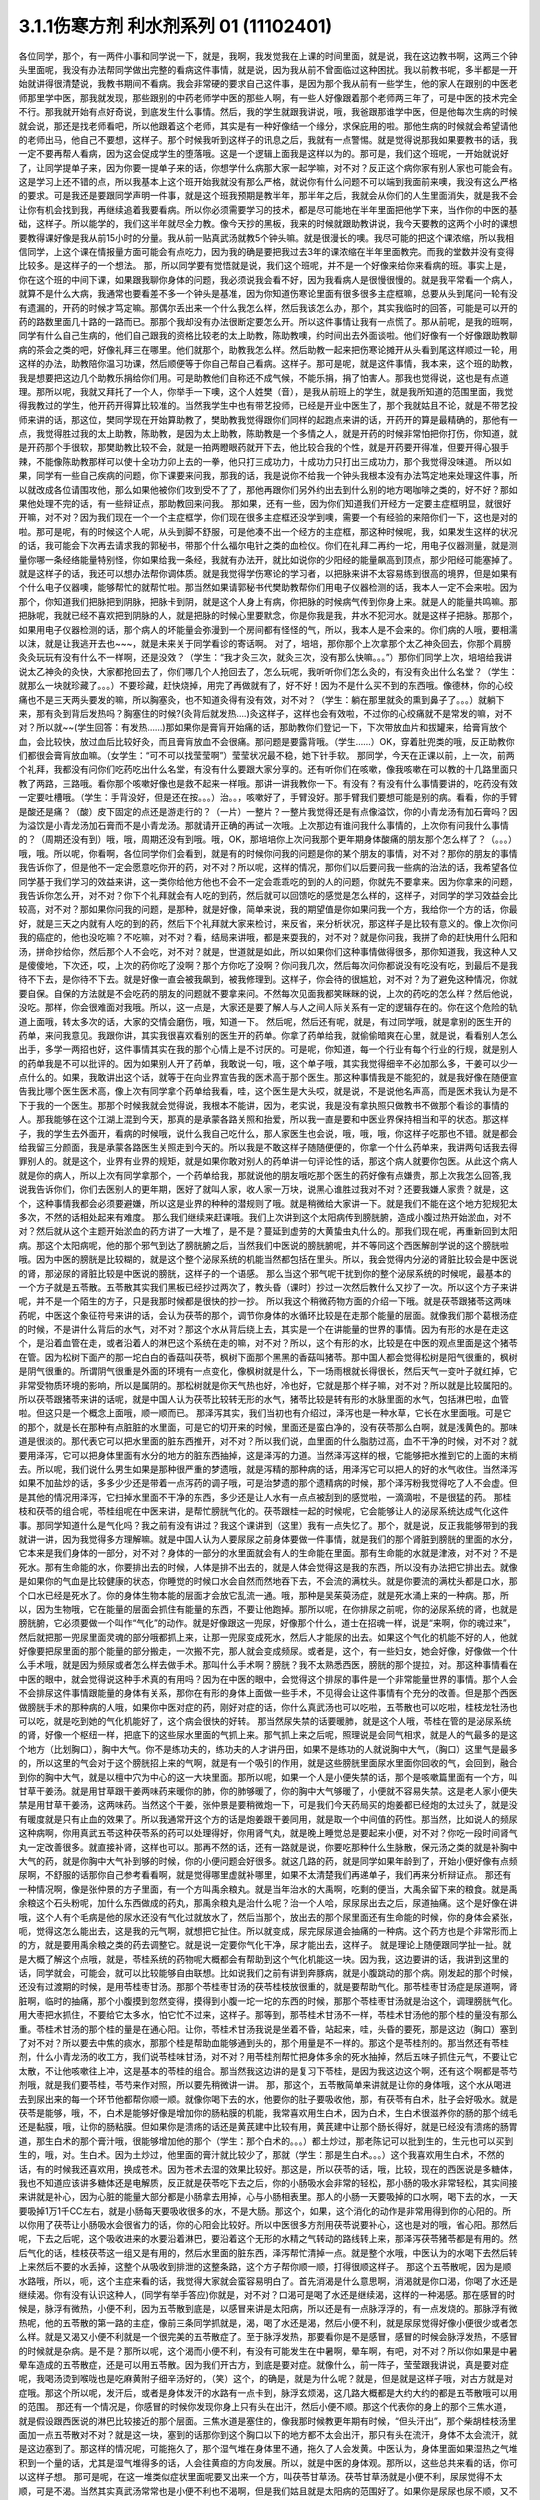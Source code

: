 3.1.1伤寒方剂 利水剂系列 01 (11102401)
==========================================

各位同学，那个，有一两件小事和同学说一下，就是，我啊，我发觉我在上课的时间里面，就是说，我在这边教书啊，这两三个钟头里面呢，我没有办法帮同学做出完整的看病这件事情，就是说，因为我从前不曾面临过这种困扰。我以前教书呢，多半都是一开始就讲得很清楚说，我教书期间不看病。我会非常硬的要求自己这件事，是因为那个我从前有一些学生，他的家人在跟别的中医老师那里学中医，那我就发现，那些跟别的中药老师学中医的那些人啊，有一些人好像跟着那个老师两三年了，可是中医的技术完全不行。那我就开始有点好奇说，到底发生什么事情。然后，我的学生就跟我讲说，哦，我爸跟那谁学中医，但是他每次生病的时候就会说，那还是找老师看吧，所以他跟着这个老师，其实是有一种好像结一个缘分，求保庇用的啦。那他生病的时候就会希望请他的老师出马，他自己不要想，这样子。那个时候我听到这样子的讯息之后，我就有一点警惕。就是觉得说那我如果要教书的话，我一定不要再帮人看病，因为这会促成学生的堕落哦。这是一个逻辑上面我是这样以为的。那可是，我们这个班呢，一开始就说好了，让同学提单子来，因为你要一提单子来的话，你想学什么病那大家一起学嘛，对不对？反正这个病你家有别人家也可能会有。这是学习上还不错的点，所以我基本上这个班开始我就没有那么严格，就说你有什么问题不可以端到我面前来噢，我没有这么严格的要求。可是我还是要跟同学声明一件事，就是这个班我预期是教半年，那半年之后，我就会从你们的人生里面消失，就是我不会让你有机会找到我，再继续追着我要看病。所以你必须需要学习的技术，都是尽可能地在半年里面把他学下来，当作你的中医的基础，这样子。所以能学的，我们这半年就尽全力教。像今天抄的黑板，我来的时候就跟助教讲说，我今天要教的这两个小时的课想要教得课好像是我从前15小时的分量。我从前一贴真武汤就教5个钟头嘛。就是很漫长的噢。我尽可能的把这个课浓缩，所以我相信同学，上这个课在情报量方面可能会有点吃力，因为我的确是要把我过去3年的课浓缩在半年里面教完。而我的堂数并没有变得比较多。是这样子的一个想法。
那，所以同学要有觉悟就是说，我们这个班呢，并不是一个好像来给你来看病的班。事实上是，你在这个班的中间下课，如果跟我聊你身体的问题，我必须说我会看不好，因为我看病人是很慢很慢的。就是我平常看一个病人，就算不是什么大病，我通常也要看差不多一个钟头是基准，因为你知道伤寒论里面有很多很多主症框嘛，总要从头到尾问一轮有没有遗漏的，开药的时候才笃定嘛。那偶尔丢出来一个什么我怎么样，然后我该怎么办，那个，其实我临时的回答，可能是可以开的药的路数里面几十路的一路而已。那那个我却没有办法很断定要怎么开。所以这件事情让我有一点慌了。那从前呢，是我的班啊，同学有什么自己生病的，他们自己跟我的资格比较老的太上助教，陈助教噢，约时间出去外面谈啦。他们好像有一个好像跟助教聊病的茶会之类的吧，好像礼拜三在哪里。他们就那个，助教我怎么样。然后助教一起来把伤寒论摊开从头看到尾这样顺过一轮，用这样的办法，助教陪你温习功课，然后顺便等于你自己帮自己看病。这样子。那可是呢，就是这件事情，我本来，这个班的助教，我是想要把这边几个助教乐捐给你们用。可是助教他们自称还不成气候，不能乐捐，捐了怕害人。那我也觉得说，这也是有点道理。那所以呢，我就又拜托了一个人，你举手一下噢，这个人姓樊（音），是我从前班上的学生，就是我所知道的范围里面，我觉得我教过的学生，他开药开得算比较准的。当然我学生中也有带艺投师，已经是开业中医生了，那个我就姑且不论，就是不带艺投师来讲的话，那这位，樊同学现在开始算助教了，樊助教我觉得跟你们同样的起跑点来讲的话，开药开的算是最精确的，那他有一点，我觉得胜过我的太上助教，陈助教，是因为太上助教，陈助教是一个多情之人，就是开药的时候非常怕把你打伤，你知道，就是开药那个手很软，那樊助教比较不会，就是一拍两瞪眼药就开下去，他比较合我的个性，就是开药要开得准，但要开得心狠手辣，不能像陈助教那样可以使十全功力卯上去的一拳，他只打三成功力，十成功力只打出三成功力，那个我觉得没味道。 所以如果，同学有一些自己疾病的问题，你下课要来问我，那我的话，我是说你不给我一个钟头我根本没有办法笃定地来处理这件事，所以就改成各位请围攻他，那么如果他被你们攻到受不了了，那他再跟你们另外约出去到什么别的地方喝咖啡之类的，好不好？那如果他处理不完的话，有一些辩证点，那助教回来问我。
那如果，还有一些，因为你们知道我们开经方一定要主症框明显，就很好开嘛，对不对？因为我们现在一个一个主症框学，你们现在很多主症框还没学到噢，需要一个有经验的来陪你们一下，这也是对的啦。那可是呢，有的时候这个人呢，从头到脚不舒服，可是他凑不出一个经方的主症框，那这种时候呢，我，如果发生这样的状况的话，我可能会下次再去请求我的郭秘书，带那个什么福尔电针之类的血检仪。你们在礼拜二再约一坨，用电子仪器测量，就是测量你哪一条经络能量特别怪，你如果给我一条经，我就有办法开，就比如说你的少阳经的能量飙高到顶点，那少阳经可能塞掉了。就是这样子的话，我还可以想办法帮你调体质。就是我觉得学伤寒论的学习者，以把脉来讲不太容易练到很高的境界，但是如果有个什么电子仪器噢，能够帮忙的就帮忙啦。那当然如果请郭秘书代樊助教帮你们用电子仪器检测的话，我本人一定不会来啦。因为那个，你知道我们把脉把到阴脉，把脉卡到阴，就是这个人身上有病，你把脉的时候病气传到你身上来。就是人的能量共鸣嘛。那把脉呢，我就已经不喜欢把到阴脉的人，就是把脉的时候心里要默念，你是你我是我，井水不犯河水。就是这样子把脉。那那个，如果用电子仪器检测的话，那个病人的坏能量会弥漫到一个房间都有怪怪的气，所以，我本人是不会来的。你们病的人哦，要相濡以沫，就是让我逃开去也~~~，就是未来关于同学看诊的寄话啊。
对了，培培，那你那个上次拿那个太乙神灸回去，你那个肩膀灸灸玩玩有没有什么不一样啊，还是没效？（学生：“我才灸三次，就灸三次，没有那么快嘛。。。”）那你们同学上次，培培给我讲说太乙神灸的灸快，大家都抢回去了，你们哪几个人抢回去了，怎么玩呢，我听听你们怎么灸的，有没有灸出什么名堂？（学生：就那么一块就珍藏了。。。）不要珍藏，赶快烧掉，用完了再做就有了，好不好！因为不是什么买不到的东西哦。像德林，你的心绞痛也不是三天两头要发的嘛，所以胸塞灸，也不知道灸得有没有效，对不对？（学生：躺在那里就灸的熏到鼻子了。。。）就躺下来，那有灸到背后发热吗？胸塞住的时候?(灸背后就发热….)灸这样子，这样也会有效啦，不过你的心绞痛就不是常发的嘛，对不对？所以就~~(学生回答：有发热……)那如果你是膏肓开始痛的话，那助教你们登记一下，下次带放血片和拔罐来，给膏肓放个血，会比较快，放过血后比较好灸，而且膏肓放血不会很痛。那问题是要露背哦。（学生……）OK，穿着肚兜类的哦，反正助教你们都很会膏肓放血嘛。（女学生：“可不可以找莹莹啊”）莹莹状况最不稳，她下针手软。
那同学，今天在正课以前，上一次，前两个礼拜，我都没有问你们吃药吃出什么名堂，有没有什么要跟大家分享的。还有听你们在咳嗽，像我咳嗽在可以教的十几路里面只教了两路，三路哦。看你那个咳嗽好像也是救不起来一样哦。那讲一讲我教你一下。有没有？有没有什么事情要讲的，吃药没有效一定要吐槽哦。（学生：手背没好，但是还在按。。。）治。。，咳嗽好了，手臂没好。那手臂我们要想可能是别的病。看看，你的手臂是酸还是痛？（酸）皮下固定的点还是游走行的？（一片）一整片？一整片我觉得还是有点像溢饮，你的小青龙汤有加石膏吗？因为溢饮是小青龙汤加石膏而不是小青龙汤。那就请开正确的再试一次哦。上次那边有谁问我什么事情的，上次你有问我什么事情的？（周期还没有到）哦，哦，周期还没有到哦。哦，OK，那培培你上次问我那个更年期身体酸痛的朋友那个怎么样了？（。。。）哦，哦。所以呢，你看啊，各位同学你们会看到，就是有的时候你问我的问题是你的某个朋友的事情，对不对？那你的朋友的事情我告诉你了，但是他不一定会愿意吃你开的药，对不对？所以呢，这样的情况，那你们以后要问我一些病的治法的话，我希望各位同学基于我们学习的效益来讲，这一类你给他方他也不会不一定会乖乖吃的到的人的问题，你就先不要拿来。因为你拿来的问题，我告诉你怎么开，对不对？你下个礼拜就会有人吃的到药，然后就可以回馈吃的感觉是怎么样的，这样子，对同学的学习效益会比较高，对不对？那如果你问我的问题，是那种，就是好像，简单来说，我的期望值是你如果问我一个方，我给你一个方的话，你最好，就是三天之内就有人吃的到的药，然后下个礼拜就大家来检讨，来反省，来分析状况，那这样子是比较有意义的。像上次你问我的癌症的，他也没吃嘛？不吃嘛，对不对？看，结局来讲哦，都是来耍我的，对不对？就是你问我，我拼了命的赶快用什么阳和汤，拼命抄给你，然后那个人不会吃，对不对？就是，世道就是如此，所以如果你们这种事情做得很多，那你知道我，我这种人又是傻傻地，下次还，哎，上次的药你吃了没啊？那个方你吃了没啊？你问我几次，然后每次问你都说没有吃没有吃，到最后不是我待不下去，是你待不下去。就是好像一直会被我飙到，被我修理到。这样子，你会待的很尴尬，对不对？为了避免这种情况，你就要自保。自保的方法就是不会吃药的朋友的问题就不要拿来问。不然每次见面我都笑眯眯的说，上次的药吃的怎么样？然后他说，没吃。那样，你会很难面对我哦。所以，这一点是，大家还是要了解人与人之间人际关系有一定的逻辑存在的。你在这个危险的轨道上面哦，转太多次的话，大家的交情会磨伤，哦，知道一下。
然后呢，然后还有呢，就是，有过同学哦，就是拿别的医生开的药单，来问我意见。我跟你讲，其实我很喜欢看别的医生开的药单。你拿了药单给我，就偷偷暗爽在心里，就是说，看看别人怎么出手，多学一两招也好，这件事情其实在我的那个心情上是不讨厌的。可是呢，你知道，每一个行业有每个行业的行规，就是别人的药单我是不可以批评的。因为如果别人开了药单，我敢说一句，哦，这个单子哦，其实我觉得细辛不必加那么多，干姜可以少一点什么的。如果，我敢讲出这个话，就等于在向业界宣告我的医术高于那个医生。那这种事情我是不能犯的，就是我好像在随便宣告我比哪个医生医术高，像上次有同学拿个药单给我看，哇，这个医生是大头哎，就是说，不是说他名声高，而是医术我认为是不下于我的一个医生。那那个时候我就会觉得说，我根本不能讲，因为，老实说，我是没有拿执照只做教书不做那个看诊的事情的人。那我能够在这个江湖上混到今天，那真的是承蒙各路关照和抬爱，所以我一直是要和中医业界保持相当和平的状态。那这样子，我的学生去外面开，看病的时候哦，说什么我自己吃什么，那人家医生也会说，哦，哦，哦，你这样子吃那也不错。就是都会给我留三分颜面，我是承蒙各路医生关照走到今天的。所以我是不敢这样子随随便便的，你拿一个什么药单来，我讲两句话我去得罪别人的。就是这个，业界有业界的规矩，就是如果你敢对别人的药单讲一句评论性的话，那这个病人就要你包医。从此这个病人就是你的病人，所以上次有同学拿那个，一个药单给我，那就说他的朋友哦吃那个医生的药好像有点嫌贵，那上次我怎么回答,我说我告诉你们，你们去医别人的更年期，医好了就叫人家，收人家一万块，说黑心谁胜过我对不对？还要我嫌人家贵？就是，这个，这种事情我都会必须要避嫌，所以这是业界的种种的潜规则了哦。就是稍微给大家讲一下。就是我们不能在这个地方犯规犯太多次，不然的话相处起来有难度。
那么我们继续来赶课哦。我们上次讲到这个太阳病传到膀胱腑，造成小腹过热开始淤血，对不对？然后就从这个主题开始淤血的药方讲了一大堆了，是不是？蔓延到虚劳的大黄蛰虫丸什么的。那我们现在呢，再重新回到太阳病。那这个太阳病呢，他的那个邪气到达了膀胱腑之后，当然我们中医说的膀胱腑呢，并不等同这个西医解剖学说的这个膀胱啦哦。因为中医的膀胱是比较糊的，就是这个整个泌尿系统的机能当然都包括在里头。所以，我会觉得内分泌的肾脏比较会是中医说的肾，那泌尿的肾脏比较是中医说的膀胱，这样子的一个语感。
那么当这个邪气呢干扰到你的整个泌尿系统的时候呢，最基本的一个方子就是五苓散。五苓散其实我们黑板已经抄过两次了，教头昏（课时）抄过一次然后教什么又抄了一次。所以这个方子来讲呢，并不是一个陌生的方子，只是我那时候都是很快的抄一抄。
所以我这个稍微药物方面的介绍一下哦。就是茯苓跟猪苓这两味药呢，中医这个象征符号来讲的话，会认为茯苓的那个，调节你身体的水循环比较是在走那个能量的层面。就像我们那个葛根汤症的时候，不是讲什么背后的水气，对不对？那这个水从背后绕上去，其实是一个在讲能量的世界的事情。因为有形的水是在走这个，是沿着血管在走，或者沿着人的淋巴这个系统在走的嘛，对不对？所以，这个有形的水，比较是在中医的观点里面是这个猪苓在管。因为松树下面产的那一坨白白的香菇叫茯苓，枫树下面那个黑黑的香菇叫猪苓。那中国人都会觉得松树是阳气很重的，枫树是阴气很重的。所谓阴气很重是外面的环境有一点变化，像枫树就是什么，下一场雨根就长得很长，然后天气一变叶子就红掉，它非常受物质环境的影响，所以是属阴的。那松树就是你天气热也好，冷也好，它就是那个样子嘛，对不对？所以就是比较属阳的。所以茯苓跟猪苓来讲的话呢，就是中国人认为茯苓比较转无形的水气，猪苓比较是转有形的水脉里面的水气，包括淋巴啦，血管啦。但这只是一个概念上面哦，顺一顺而已。
那泽泻其实，我们当初也有介绍过，泽泻也是一种水草，它长在水里面哦。可是它的那个，就是长在那种有点脏脏的水里面，可是它的切开来的时候，里面还是蛮白净的，没有茯苓那么白啊，就是浅黄色的。那味道是很淡的。那代表它可以把水里面的脏东西推开，对不对？所以我们说，血里面的什么脂肪过高，血不干净的时候，对不对？就要用泽泻，它可以把身体里面有水分的地方的脏东西抽掉，这是泽泻的力道。当然泽泻这样的根，它能够把水推到它的上面的末梢去。所以呢，我们说什么男生如果是那种很严重的梦遗哦，就是泻精的那种病的话，用泽泻它可以把人的好的水气收住。当然泽泻如果不加盐炒的话，多多少少还是带着一点泻药的调子哦，可是治梦遗的那个遗精病的时候，那个泽泻粉我觉得吃了人不会虚。但是其他的情况用泽泻，它扫掉水里面不干净的东西，多少还是让人水有一点点被刮到的感觉啦，一滴滴啦，不是很猛的药。
那桂枝和茯苓的组合呢，苓桂组呢在中医来讲，是帮忙膀胱气化的。茯苓跟桂一起的时候呢，它会能够让人的泌尿系统达成气化这件事。那同学知道什么是气化吗？我之前有没有讲过？我这个课讲到（这里）我有一点失忆了。那个，就是说，反正我能够带到的我就讲一讲，因为我觉得多方理解嘛。就是中国人认为人要尿尿之前身体要做一件事情，就是我们的那个肾脏到膀胱的里面的水分，它本来是我们身体的一部分，对不对？身体的一部分的水里面就会有人的生命能在里面。那有生命能的水就是津液，对不对？不是死水。那有生命能的水，你要排出去的时候，人体是排不出去的，就是人体会觉得这是我的东西，所以没有办法把它排出去。就像是如果你的气血是比较健康的状态，你睡觉的时候口水会自然而然地吞下去，不会流的满枕头。就是你要流的满枕头都是口水，那个口水已经是死水了。你的身体生物本能的层面才会放它乱流一通。哦，那种是吴茱萸汤症，就是死水涌上来的一种病。那，所以，因为生物哦，它在能量的层面会抓住有能量的东西，不要让他跑掉。那所以呢，在你排尿之前呢，你的泌尿系统的肾，也就是膀胱腑，它必须要做一个叫作“气化”的动作。就是好像跟这一兜尿，好像那个什么，道士在招魂一样，说是“来啊，你的魂过来”，然后就把那一兜尿里面灵魂的部分哦都抓上来，让那一兜尿变成死水，然后人才能尿的出去。如果这个气化的机能不好的人，他就好像要把尿里面的那个能量的部分搬走，一次搬不完，那人就会变成频尿。或者是，这个，有一些妇女，她会好像，好像做一个什么手术哦，就是因为频尿或者怎么样去做手术。那叫什么手术啊？膀胱？我不太熟悉西医，膀胱的那个提拉，对。那这种事情看在中医的眼中，就会觉得说这种手术真的有用吗？因为在中医的眼中，会觉得这个排尿的事件是一个非常能量世界的事情。那个人会不会排尿这件事情跟能量的身体有关系，那你在有形的身体上面做一些手术，不见得会让这件事情有个充分的改善。但是那个西医做膀胱手术的那种病的人哦，如果你中医对症的药，刚好对症的话，你什么真武汤也可以吃啦，五苓散也可以吃啦，桂枝龙牡汤也可以吃，就是吃到她的气化机能好了，这个病会很快的好转。
那当然尿失禁的话要暖肺，就是这个人哦，苓桂在管的是泌尿系统的肾，好像一个枢纽一样，把底下的这些尿水里面的气抓上来。那气抓上来之后呢，照理说是会同气相求，就是人的气最多的是这个地方（比划胸口），胸中大气。你不是练功夫的，练功夫的人才讲丹田，如果不是练功的人就说胸中大气，（胸口）这里气是最多的，所以这里的气会对于这个膀胱招上来的气啊，就是有一个吸引的作用，就是这些膀胱里面尿水里面你回收的气，会回到，融合到你的胸中大气，就是以檀中穴为中心的这一大块里面。那所以呢，如果一个人是小便失禁的话，那个是咳嗽篇里面有一个方，叫甘草干姜汤。就是用甘草跟干姜两味药来暖你的肺，你的肺够暖了，你的胸中大气够暖了，小便就不容易失禁。这是老人家小便失禁是用甘草干姜汤，这两味药。当然这个干姜，张仲景是要稍微炮一下，可是我们今天药局买的炮姜都已经炮的太过头了，就是没有暖度就是只有止血的效果了。所以我通常开这个方的话是炮姜跟干姜同用，就是取一个中间值的药性。那当然，比如说人的频尿这种病啊，你用真武五苓这种茯苓系的药可以处理得好，你用肾气丸，就是晚上睡觉总是要起来小便，对不对？你吃一段时间肾气丸一定改善很多。就直接补肾，这样也可以。那再不然的话，还有一路就是说，你要吃那种什么生脉散，保元汤之类的就是补胸中大气的药，就是你胸中大气补到够的时候，你的小便问题会好很多。就这几路的药，就是同学如果年龄到了，开始小便好像有点频尿啊，不舒服的话那你自己参考看看啊，就是觉得哪里虚就补哪里，如果不太清楚我们再递单子，我们再来分析辩证点。
那还有一种情况啊，像是张仲景的方子里面，有一个方叫禹余粮丸。就是当年治水的大禹啊，吃剩的便当，大禹余留下来的粮食。就是禹余粮这个石头粉呢，加什么东西做成的药丸，那禹余粮丸是治什么呢？治一个人哈，尿尿尿出去之后，尿道抽痛。这个是好像在讲哦，这个人有个毛病是他的尿水还没有气化过就放水了，然后当那个，放出去的那个尿里面还有生命能的时候，你的身体会紧张，呃，觉得这怎么能出去，这是我的元气啊，就想把它扯住。所以就变成，尿完尿尿道会抽痛的一种病。这个药方也是个非常形而上的方，就是要用禹余粮之类的药去调整它。就是说一定要你气化干净，尿才能出去，这样子。
就是理论上随便跟同学扯一扯。就是大概了解这个点哦，就是，苓桂系统的药物呢大概都会有帮助到这个气化机能这一块。因为我，这边要讲的话，我讲到这里的话，同学就会，可能会，就可以比较能够自由联想。比如说我们之前有讲到奔豚病，就是小腹跳动的那个病。刚发起的那个时候，还没有过渡期的时候，是用苓桂枣甘汤。那那个苓桂枣甘汤的茯苓桂枝放很重的，就是要帮助气化。那苓桂枣甘汤症是尿道啊，肾脏啊，临时的抽痛，那个小腹摸到忽然变得，摸得到小腹一坨一坨的东西的时候，那那个苓桂枣甘汤就是治这个，调理膀胱气化。用大枣把水抓住，不要给它太多水，怕它忙不过来，这样子。那等到，那苓桂术甘汤不一样，苓桂术甘汤他的那个桂的量没有那么重。苓桂术甘汤的那个桂的量是在通心阳。让你，苓桂术甘汤我说是坐着不昏，站起来，哇，头昏的要死，那是这边（胸口）塞到了对不对？所以要去中焦的痰水，那那个桂是帮助血能够通到头的，那个用量是不一样的。那这个是苓桂剂的。那当然还有苓桂剂，什么小青龙汤的收工方，我们说苓桂味甘汤，对不对？用苓桂剂帮忙把身体多余的死水抽掉，然后五味子抓住元气，不要让它太散，不让他咳嗽往上冲，这是基本的苓桂的组合。那当然我这边讲的是复习下苓桂，是因为我这边这个啊，还有这个啊都是苓芍剂哦，就是我们要苓桂，苓芍来作对照，所以要先稍微讲一讲。
那，那这个，五苓散简单来讲就是让你的身体哦，这个水从喝进去到尿出来的每一个环节他都帮你顺一顺。就像你喝下去的水，他要你的肚子要吸收他，那，有茯苓有白术，肚子会好吸水。就是茯苓是能够，哦，不，白术是能够好像是增加你的肠粘膜的机能，我常喜欢用生白术，因为白术，生白术很滋养你的肠的那个绒毛还是黏膜，哦，让你的肠粘膜。但如果你是溃疡的话还是黄芪建中比较有用，黄芪建中让那个肠长得好，就是已经没有溃疡的肠胃道，那生白术的那个膏汁哦，很能够增加他的那个（学生：那个白术的。。。）都土炒过，那老陈记可以批到生的，生元也可以买到生的，哦，对。生白术。因为土炒过，他里面的膏汁就比较少了，那就（学生：那是生白术。。。）这个我喜欢用生白术，不然的话，有的时候我还喜欢用，换成苍术。因为苍术去湿的效果比较好。那这是，所以茯苓的话，哦，比较，现在的西医说是多糖体，我也不知道应该讲多糖体还是电解质，反正就是茯苓吃下去之后，你的小肠吸水会非常的轻松，那小肠的吸水非常轻松，其实间接来讲就是补心，因为心脏的能量大部分都是小肠拿去用掉，心与小肠相表里。那人的小肠一天要吸掉的口水啊，喝下去的水，一天要吸掉1万1千CC左右，就是小肠每天要吸收很多的水，不是大肠。那这个，如果，这个消化的动作是非常用得到你的心阳的。所以你用了茯苓让小肠吸水会很省力的话，你的心阳会比较好。所以中医很多方剂用茯苓说要补心，这也是对的哦，省心阳。那然后呢，下去之后呢，这个吸收进来的水要沿着淋巴，要沿着这个无形的水精之气转动的路线转上来，那泽泻茯苓猪苓都是有用的。然后气化的话，桂枝茯苓这一组又是有用的，然后水里面的脏东西，泽泻帮忙清掉一点。就是整个水哦，中医认为的水喝下去然后转上来然后不要的水丢掉，这整个从吸收到排泄的这整条路，这个方子帮你顺一顺，打得很顺这样子。
那这个五苓散呢，因为是顺水路哦，所以，呃，这个主症来看的话，我觉得大家就会蛮容易明白了。首先消渴是什么意思啊，消渴就是你口渴，你喝了水还是继续渴。你有没有认识这种人，(同学有举手答应)你就是，对不对？口渴可是喝了水还是继续渴，这样的一种渴感。那在感冒的时候是，脉浮有微热，小便不利，因为五苓散到底是，以感冒来讲是太阳病，所以还是有一点脉浮浮的，有一点发烧的。那脉浮有微热呢，他的五苓散的第一路的主症，像前三条同学抓就是，渴，喝了水还是渴，然后小便不利，就是尿尿觉得好像小便很少或者怎么样。就是又渴又小便不利就是一个很完美的五苓散症了。至于脉浮发热，那要看你是不是感冒，感冒的时候会脉浮发热，不感冒的时候就是杂病。是不是？那所以呢，这个渴而小便不利，有没有可能发生在中暑啊，晕车啊，有吧，对不对？所以你如果是中暑晕车造成的五苓散症，还是可以用五苓散。因为我们开古方，到底是要对症。就像什么，前一阵子，莹莹跟我讲说，真是要对症呢，我喝汤烫到喉咙也是吃麻黄附子细辛汤好的，（笑）这个，的确是，就是为什么呢？就是，但是就是这样子哦，对古方就是对症哦。那这个所以呢，发汗后，或者是身体发汗的水路有一点卡到，脉浮玄烦渴，这几路大概都是大约大约的都是五苓散哦可以用的范围。
那还有一个情况是，你感冒的时候你发现你身上只有头在出汗，然后小便不顺。那这个代表你的身上的那个三焦水道，就是假设跟西医说的淋巴比较接近的那个层面。三焦水道是塞住的，像我那时候教更年期有时候，“但头汗出”，那个柴胡桂枝汤里面加一点五苓散对不对？就是这一块，塞到的话那你到这个胸口以下的地方都不太会出汗，那只有头在流汗，身体不太会流汗，就是这边塞到了。那这样的情况呢，可能拖久了，那个湿气堆在身体里不通，拖久了人会发黄。中医认为，身体里面如果湿热之气堆积到一个量的话，尤其是湿气堆得多的话，人会往黄疸的方向发展。所以，就是中医的身体观。那所以，这些总共来看的话，你可以这样子想。
那可是呢，在这一堆类似症状里面呢要叉出来一个方，叫茯苓甘草汤。茯苓甘草汤就是小便不利，尿尿觉得不太顺，可是不渴。当然其实真武汤常常也是小便不利也不渴啊，但是我们姑且就是太阳病的范围好了。如果你是尿尿也尿不顺，又不渴，那这个茯苓甘草汤，茯苓桂枝，炙甘草，生姜，他比较好像不是在，没有里面那个，把水转上来的那一路。因为你会口渴，是因为你身体里面吸到的水你转不上来，对不对？那如果水根本都转得上来，代表你的那个小便不利，你只是吸收水跟排出水的地方有问题。那这个的话就是让你看一个比较残缺不全的五苓散结构，这样子。就是茯苓甘草汤，泡茶一样，这个汤煮出来也很淡，没什么味道的，就是小便不利加不渴。那茯苓甘草汤的主治是什么呢?是一个人哦，你看一下这里，有的时候，虽然不是很多同学，但是有人会挂到这一条，就是手脚冷加心悸。心下悸就是你心悸的时候会觉得这个地方下面，胃，我们解剖学说的胃，胃上面顶到心会砰嗵砰嗵跳，然后你手冷。那这个在中医病机来讲叫水渍入胃，就是你这一块地方，水气太多了。那心悸又手脚冷的时候，那你可以用这种很清淡的小方，喝一喝把这一坨地方的湿气散掉，人就会舒服了。这样讲我觉得有点没力啦，因为这个方其实是很少用的方哦，小小的，那刚好手脚冷加心悸或者尿不顺加不渴，你就可以用，是个很温和的方。
那至于说五苓散还有一个常遇到的症呢，叫做水逆，就是这个人只要一喝到液体的东西就呕吐。因为身体水路不通，身体就没办法接受水，就是喝进来也不能消化的话，对不对？卡到了，所以这个时候，如果水入则吐得话，那也是用五苓散。那五苓散呢，是一个我不喜欢入汤剂的方，它是生药打粉，然后吞的时候是用稀饭吞。因为如果你的五苓散症刚好是水逆的状态，有的时候你晕车晕船也会变成水逆，如果已经处于水逆的状态，那你还要水吞药，那不是在那边吐出来吗？对不对？所以就很愚蠢。所以五苓散的话，稀饭，把那个5公克的药粉和到稀饭里面，然后把它搅一搅吞下去。这样子，那这样子才能挡得了水逆。那这个是以伤寒论最常用的范围。
那我们接下来借到别的地方来用的话，水癫痫，或者是水头痛，就是有一类癫痫和头痛啊，西医会告诉你，你可能去做一些检查，他会告诉说你的癫痫或者头痛是你的大脑的边缘一个什么地方有点水肿，那要西医跟你讲，因为我脉把不出来。但是如果你这个人头痛刚好口渴又尿少，那就可以就好了嘛，就是有五苓散症最好，就是那个脑子的边边有一点水肿的这种癫痫会造成的异常放电的那种癫痫或者是头痛哦，那当然张仲景给的那个症状是脐下悸癫痫吐涎沫（【14.43】病人脐下悸，吐涎沫而头眩者，此有水也，五苓散主之。），就是说觉得你的那个肚脐下面有一点小腹肉在跳，然后你昏得不得了，然后会一直要吐很多酸水，口水这样的状态。那这一种的吐白沫的癫痫的话，那你就要考虑，会不会是水癫痫，如果你不能断定的话，那你请西医检查一下哦，做个扫描或者什么的。那，知道是脑部有一点水肿，哎，丁艺璇啊，你妈妈不是有一次，就什么说什么她脑部有点水肿，那就是什么检查检查出来的，（学生……）哦，就是脑里面有个水泡之类的，就是，因为丁一旋的妈妈是这个头痛的老病号哦。而且他的妈妈是看医生是一种休闲活动，所以都没有要治好的。就是，就是有事没事要去找医生，然后说医生“我很难过”，然后医生给她住院，她就可以逃离她老公。可以到医院休身养息，是一个非常喜欢住院的妈妈。那这个是水癫痫或者水头痛所造成的头痛,那你们就知道癫痫也有这一路，当然头痛癫痫还有其它路，但是脑子里面有小水泡或者小水肿的啊用这个。
那这个小水泡小水肿，那它不一定要长在脑子里啊，对不对？有没有可能长在手上，脚上？有啊，就是你有些时候你会觉得好像，哎，怎么今天有点长小水疹，就是那个手指头啊或者身上面，有一小粒一小粒像小小颗水痘那样子，一个小，像鸡皮疙瘩那样小，掐破里面有水的，（学生…）那种小粒，就是鸡皮疙瘩尺寸的小水泡都算。吃五苓散……（学生……）哎，你先问（学生：这个是春天才有的情况，其它时候都少一些……）那你可以发的时候吃吃看，因为它抽身上那种小小的积水还是蛮行的。那如果这个小水疹哈，它已经是到真武汤症了，它会变成所谓的水毒红豆病，就是你那个整个小腿哦，腿上面会好像蚊子咬的一小坨一小坨，然后颜色是暗红色的，不一定会很痒，暗红色的一坨一坨的.我们说我们小时候有时候说谁的腿上看起来像红豆冰，那是蚊子咬的啦，对，看起来像蚊子咬的，但是很暗红色的一小坨一小坨，就是到真武汤症就是水毒红豆病了，那他说皮上粟起，就是小粒小粒的水泡那还在五苓散这边。好不好？就有个层级上面的差别（学生：可是我有一阵吃真武汤之后，那个小水泡就比较少）我觉得以体质来讲都会有点挂到，可是呢，五苓散症我还是觉得吃五苓散比较节省资源啦，真武汤很大症状.那我觉得真武汤的水泡啊，水坨，那个红豆冰的整个暗红色是很明显的，那五苓散的话没有什么颜色，而且五苓散治这个也不会很快啦，就是你吃差不多两个礼拜左右，看有没有效，（学生:…可是我舌头有像真武汤症的那一种，）哦，好，好,我没有不准你吃真武汤，我现在只是在觉得说，你跟我杠，这个是在扰乱我教学，不是不准你吃真武汤，我现在教学，就是说五苓散的归五苓散的，真武汤归真武汤。就是，一旦你有真武汤症你吃真武汤就OK啦。
哦，那个，然后呢，因为五苓散很能够帮助肠胃道吸水啊，所以各种类型的拉肚子其实，你喝什么拉肚子对照的汤剂你都可以挂点五苓散，它会变得比较有效。因为五苓散，因为你在拉肚子是肠胃不吸水嘛，水份就一直掉下来，那你有五苓散帮忙的话，各种拉肚子都会比较好。那，五苓散很能够把这个水拉着绕一圈，该丢的丢掉该回收的回收，所以各种吃坏呢，多多少少都是有用啦。当然我觉得，你什么如果你要是什么出国到印度旅行啊，那个还是带平胃散加藿香正气散比较安全，苍术剂跟藿香剂哦，就是解毒的效果强一点，对不对？那还有鱼虾蟹类的毒还是紫苏叶强一点对不对？什么十位败毒散，什么荆防败毒散然后再加什么，来个桂麻各半汤，就是发酒疹，发什么鱼虾疹，可以发一发，之类的。就是真的要出到这种很危险的国家，可能有更厉害的啦，但是五苓散呢，就是吃坏，吃得有点不舒服，它能快点把那个吸收，把脏东西分解，分开来排掉。那我觉得通常家常中最常用到五苓散的机会是什么？就是吃到味精太多了的餐厅，就是味精吃到，~哈又口渴又尿少的时候，刚好就是五苓散症，完美的五苓散症哦，就是味精很多的餐厅，那你带点五苓散，顶着些，会舒服很多。好像最近这几年觉得被味精伤到的是什么？我觉得那个仁化路上那个朱记馅饼店的馅饼味精很多，就我没有想到牛肉馅饼，猪肉馅饼他会放很多味精，然后还有不是很贵的那种平价铁板烧，对，味精很多，还有什么？哦，泡面，对，我已经太久没吃泡面了哦。
因为五苓散可以去消化轴多余的湿气嘛，那我们说脂肪肝就是消化轴的湿气太多造成的嘛，对不对？所以如果你是脂肪肝吃五苓散做保养，其实也是很不错的，就是实脾饮的，我之前教的实脾饮，实脾散，它的药性是在五苓跟平胃跟真武之间啦，就是有一点中间的。就是如果你的腿啊，脚啊，容易说站久了会肿的话，那用实脾饮，那如果没有到水毒这边的话，五苓散就可以保养得不错了哦。所以，大概这个道理知道的话，我觉得其实日常生活上可以用的地方一定不止我讲的这一点，对不对？就是主症就记得口渴，尿少，是不是？就这样想。
那那个，那上次教那个炙甘草汤讲到说治心跳不规律，那其实治心跳不规律，炙甘草汤治的是那个心跳偏快而不规律的，就是每分钟跳到90以上的然后偏不规律的。但是有另外一种心跳不规律哦，它每分钟跳动的速度可能只有60几下那样子，可是它会不规律，那那种的话是脾胃太湿的心跳不规律。那那个的话用科学中药都可以，平胃散跟五苓散合方的胃苓汤，那你就这样当点心吃，就是脾胃太湿的偏慢的心跳不规律，那你就用胃苓汤保养就可以治的不错了。
那这个五苓散呢，我要分叉出去的一个茵陈五苓散哦，茵陈蒿是一个中医治疗肝胆病发黄的特效药。但是这个特效药有一点，在学理上有一点让人有点困惑吧，就是我们中医的医理是说人身体里面郁积了湿气，或者是湿热会发黄，对不对？所以呢，那茵陈蒿好像是一种可以去湿热的药了，可是问题就是，其实茵陈蒿是一个治黄的特效药，你其它还有很多去湿去热的药，你吃了也不见得会不黄。所以我觉得，可能茵陈蒿我们当作肝胆系统的黄疸的一个某种特效药，这样子讲相反而比较容易啦。就是日本的吉益东洞曾经强调过发黄你不要说湿热，很多湿热的药吃了人也不会不黄。那这个，但是张仲景的书里还是讲说，人哦，如果说是什么肝炎啦，或者怎么样哦，发黄疸的时候还是要从湿热来治，就要把你的湿热清掉，那这个清湿热最基本的方就是茵陈五苓散，那能够利小便，清湿热，那差不多的比例哦，就是五苓散4公克加茵陈蒿打磨成的粉1公克，其实茵陈蒿加到2公克也无所谓，比例没有很硬啦，那稍微这样的吃一吃。如果只是，像那个发烧而发黄的现象出来的时候，其实你那个烧你要看是不是阳明烧，如果是阳明烧，你要先想麻黄连翘赤小豆汤，对不对？我上次有教过的，溶血性黄疸跟肝胆系的黄疸先不要混为一谈。那肝胆系的黄疸，如果真的关系到胆管阻塞的，那还是要通胆管，这个方没有用哦。但是肝胆系的肝炎啦，或是什么的话的黄疸,也就是说比较没有胆管阻塞的问题，就是你的大便还是黄的，但是眼白已经黄掉了，因为溶血性黄疸眼白会后黄，没有那么快黄。那这个时候，茵陈五苓散可以。或者是你们家妈妈上次莫名其妙的回到家然后一脸黄，对不对？就是莫名其妙的，没什么发烧就忽然发黄了，那茵陈五苓散特别好用。那长年累月的黄脸婆的黄，那是什么？小建中汤，对不对？那个，所以就利湿退黄，其实这方子我教了，说不定你一辈子也用不到一次，是不是啊？但是，教学嘛，有带到的方就顺便这样子。那这个，可是如果你发黄的时候呢，脉是浮的，那这样子就要回到太阳更表层的地方，那这个是之前教过的桂枝加黄芪汤，就是能去脾下之湿的，桂枝加黄芪汤，你们记不记得?我那时候教桂枝加黄芪汤，还记不记得？桂枝汤里面大枣加到15克，然后加黄芪，治黄汗的，对不对？那那个黄汗的病机是，皮肤底下那一层，几乎可以说少阳那一层，有湿气淤积在里面，那拖久了，人会容易什么，长烂疮，对不对？那少阳区有湿气淤积的时候，人会什么，髋关节不舒服，对不对？还有印象吗？就是那个桂枝加黄芪汤，带一下而以啦。
然后再来呢，我们回到这个桂枝去桂加苓术汤，这个桂枝去桂加苓术汤其实日常生活用到的机会没有很多，只是它是伤寒论太阳篇里面非常重要的一个陷阱题。就是说，因为这一个陷阱题，让你反过来对于什么五苓散，真武汤之类的方子有更深一层的认识，所以这是一个教学用的条目，不是一个日常生活非常常用的条目。那桂枝汤哦，先去桂，牛排叉先去牛排，那叫什么？叫沙拉霸或者今天吃素。那这个，桂枝汤呢，把肉桂，把桂枝去掉了，然后加茯苓白术，那这个时候这个生姜大枣姑且不说的话，它呈现的就是所谓的苓芍术甘结构。因为我们看，我们刚才讲了苓桂结构，对不对？那桂跟芍的相对到底是在什么地方？在这个方子可以蛮凸显的。因为这一题是伤寒论重要的陷阱题哦，你看，他会说，这个人他感冒了，然后他后颈僵痛，那后颈僵痛你就想会那不是葛根吗？对不对？不对。然后，身上觉得燥热，热烘烘。哎，燥热，热烘烘不是葛根吗？不是葛根吗？对不对？是不是？就是你会。没有汗，其实这个没汗也不是重要的，因为其实这个时候流得出汗，流不出汗，不在主症。然后呢，小便不利，那你小便不利哦，你就要想啊，这个小便不利，我是不是该用五苓散啊，之类的，其实这个汤跟五苓散是有共用的地方的，就是有时候这个汤症你用五苓散也会好转。然后，可是最要紧的一个关键的感觉是什么呢？是你的这个，西医解剖说的这个胃有闷痛感。当然如果你的胃是有那种心下痞，就是长年累月都在闷痛，那就泻心汤嘛，那我们以后会教的。但是这个，你好像吃完一顿饭或怎么样的时候，你好像觉得这个胃好像有点涨涨的，隐隐的作痛，这种感觉出现。其实这个汤症哦，你们日常生活中最能够用到的就是胃闷痛，而这个胃闷痛哦，苓芍术甘结构，它的功用在哪里呢？我们说桂枝是这样开的，对不对？芍药是在这个地方（胸腹部）把东西，把水抓下来的，因为这个苓芍术甘结构，苓芍结构真武汤也要用到的，这个附子汤也要用到的，这是一个很重要的一个结构。小建中汤已经讲了，对不对？它那边松开，这边抓下来，让你吸收营养吸得比较有力，吸尘器开大点，对不对？那这个芍药在这里的力道是说，当你的这个中焦以上的部分哦，那个水卡到，吸不下来的时候，你必须用芍药才能把那个水抓下来。那抓下来以后，它才能消化，才能用，就是对于水的这个功用，所以苓芍的功用在这里。那这里再加白术，那甘草的话本来就是一般桂枝汤的剂量不说哦，那白术在帮忙这个肠道吸收水，所以这个胃闷痛哦，好像你这个水塞在这个地方(胸腹中间部位)，不能够吸收，所以有了这个主症的话，你就必须有能力去判定说，哦，原来我这个上身热烘烘，后脑勺发僵的这些症状都是客症，因为你的水吸不下去，自然没有水气润上来，对不对？就是卡到了这里。就是从这里就开始卡了，那后面当然都没水啦，是不是？那小便当然也不会利啦，是不是？就是这点在真武汤，苓芍结构在真武汤里面有充分的利用，就是从这里就开始卡的时候，要怎么办？所以，当你学了这个之后，有一次，丁助教在说同学在问，我这个晕车晕船的时候，后脑勺发僵啊，那是什么？我说五苓散啊，就是从这条辨出来的。因为五苓散本身没有，它本身条文没有说后脑勺发僵。可是你要知道水路不通的时候，后脑勺会发僵，这是一个教学用的条目。那这个教学用的条目还会沿用到有一个我们可能不会教到的方，叫甘遂半夏汤，就(是)这个人拉肚子，那上面有水卡住，他拉肚子，可是拉不到该拉的东西，那也要用芍药把它拉下去就让它拉出来。那这个，所以这个方子，就是如果你有机会胃痛的时候，要感觉一下，“唉，是不是水路不通的胃痛？”就是胃痛也有这一路。因为这一路，是最多中医医不好的一路，就是水路不通的胃痛，这个你到外面看中医，他们开药大概不会想起这个方，就是开你一些其他的方，然后吃了你还是闷痛，因为没有对到，所以这样子。
然后呢，光阴似箭，岁月如梭，转眼又8点了，真武汤，附子汤、两个硝矾散，我的老天爷，果然是过去十几个钟头课不是两个钟头能拼得完的。我，因为真武汤一开始讲的就是，就是好像不太容易下课。呃，这样子，我们下课一下，丁艺璇把这边擦掉，然后这里抄肾气丸，这里抄两个硝矾散。
